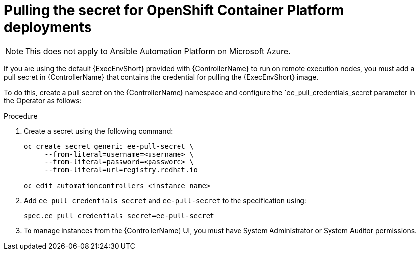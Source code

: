 [id="proc-pulling-the-secret"]

= Pulling the secret for OpenShift Container Platform deployments

[NOTE]
====
This does not apply to Ansible Automation Platform on Microsoft Azure.
====

If you are using the default {ExecEnvShort} provided with {ControllerName} to run on remote execution nodes, you must add a pull secret in {ControllerName} that contains the credential for pulling the {ExecEnvShort} image.

To do this, create a pull secret on the {ControllerName} namespace and configure the `ee_pull_credentials_secret parameter in the Operator as follows:

.Procedure
. Create a secret using the following command:
+
----
oc create secret generic ee-pull-secret \
     --from-literal=username=<username> \
     --from-literal=password=<password> \
     --from-literal=url=registry.redhat.io

oc edit automationcontrollers <instance name>
----

. Add `ee_pull_credentials_secret` and `ee-pull-secret` to the specification using:
+
----
spec.ee_pull_credentials_secret=ee-pull-secret
----

. To manage instances from the {ControllerName} UI, you must have System Administrator or System Auditor permissions.
